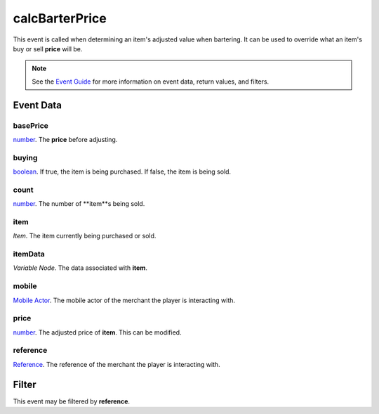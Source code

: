 
calcBarterPrice
====================================================================================================

This event is called when determining an item's adjusted value when bartering. It can be used to override what an item's buy or sell **price** will be.

.. note:: See the `Event Guide`_ for more information on event data, return values, and filters.


Event Data
----------------------------------------------------------------------------------------------------

basePrice
~~~~~~~~~~~~~~~~~~~~~~~~~~~~~~~~~~~~~~~~~~~~~~~~~~~~~~~~~~~~~~~~~~~~~~~~~~~~~~~~~~~~~~~~~~~~~~~~~~~~
`number`_. The **price** before adjusting.

buying
~~~~~~~~~~~~~~~~~~~~~~~~~~~~~~~~~~~~~~~~~~~~~~~~~~~~~~~~~~~~~~~~~~~~~~~~~~~~~~~~~~~~~~~~~~~~~~~~~~~~
`boolean`_. If true, the item is being purchased. If false, the item is being sold.

count
~~~~~~~~~~~~~~~~~~~~~~~~~~~~~~~~~~~~~~~~~~~~~~~~~~~~~~~~~~~~~~~~~~~~~~~~~~~~~~~~~~~~~~~~~~~~~~~~~~~~
`number`_. The number of **item**s being sold.

item
~~~~~~~~~~~~~~~~~~~~~~~~~~~~~~~~~~~~~~~~~~~~~~~~~~~~~~~~~~~~~~~~~~~~~~~~~~~~~~~~~~~~~~~~~~~~~~~~~~~~
*Item*. The item currently being purchased or sold.

itemData
~~~~~~~~~~~~~~~~~~~~~~~~~~~~~~~~~~~~~~~~~~~~~~~~~~~~~~~~~~~~~~~~~~~~~~~~~~~~~~~~~~~~~~~~~~~~~~~~~~~~
*Variable Node*. The data associated with **item**.

mobile
~~~~~~~~~~~~~~~~~~~~~~~~~~~~~~~~~~~~~~~~~~~~~~~~~~~~~~~~~~~~~~~~~~~~~~~~~~~~~~~~~~~~~~~~~~~~~~~~~~~~
`Mobile Actor`_. The mobile actor of the merchant the player is interacting with.

price
~~~~~~~~~~~~~~~~~~~~~~~~~~~~~~~~~~~~~~~~~~~~~~~~~~~~~~~~~~~~~~~~~~~~~~~~~~~~~~~~~~~~~~~~~~~~~~~~~~~~
`number`_. The adjusted price of **item**. This can be modified.

reference
~~~~~~~~~~~~~~~~~~~~~~~~~~~~~~~~~~~~~~~~~~~~~~~~~~~~~~~~~~~~~~~~~~~~~~~~~~~~~~~~~~~~~~~~~~~~~~~~~~~~
`Reference`_. The reference of the merchant the player is interacting with.


Filter
----------------------------------------------------------------------------------------------------
This event may be filtered by **reference**.


.. _`Event Guide`: ../guide/events.html

.. _`mobileDeactivated`: mobileDeactivated.html

.. _`boolean`: ../type/lua/boolean.html
.. _`number`: ../type/lua/number.html

.. _`Mobile Actor`: ../type/tes3/mobileActor.html
.. _`Reference`: ../type/tes3/reference.html